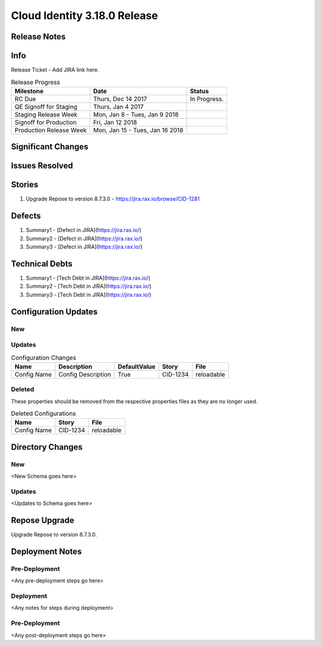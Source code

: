 ==============================
Cloud Identity 3.18.0 Release
==============================

Release Notes
--------------

Info
------

Release Ticket  - Add JIRA link here.

.. csv-table:: Release Progress
   :header: Milestone, Date, Status

   RC Due, "Thurs, Dec 14 2017", In Progress.
   QE Signoff for Staging, "Thurs, Jan 4 2017",
   Staging Release Week, "Mon, Jan 8 - Tues, Jan 9 2018",
   Signoff for Production, "Fri, Jan 12 2018",
   Production Release Week, "Mon, Jan 15 - Tues, Jan 16 2018",


Significant Changes
--------------------


Issues Resolved
----------------

Stories
--------

#. Upgrade Repose to version 8.7.3.0 - https://jira.rax.io/browse/CID-1281

Defects
--------

#. Summary1 - [Defect in JIRA](https://jira.rax.io/)
#. Summary2 - [Defect in JIRA](https://jira.rax.io/)
#. Summary3 - [Defect in JIRA](https://jira.rax.io/)

Technical Debts
----------------

#. Summary1 - [Tech Debt in JIRA](https://jira.rax.io/)
#. Summary2 - [Tech Debt in JIRA](https://jira.rax.io/)
#. Summary3 - [Tech Debt in JIRA](https://jira.rax.io/)


Configuration Updates
----------------------

----
New
----

-------
Updates
-------

.. csv-table:: Configuration Changes
   :header: "Name", "Description", "DefaultValue", "Story", "File"

   Config Name, Config Description, True, CID-1234, reloadable

-------
Deleted
-------

These properties should be removed from the respective properties files as they are no longer used.

.. csv-table:: Deleted Configurations
   :header: "Name", "Story", "File"

   Config Name, CID-1234, reloadable


Directory Changes
------------------

----
New
----
<New Schema goes here>

--------
Updates
--------
<Updates to Schema goes here>

Repose Upgrade
---------------

Upgrade Repose to version 8.7.3.0.

Deployment Notes
-----------------

---------------
Pre-Deployment
---------------

<Any pre-deployment steps go here>

-----------
Deployment
-----------

<Any notes for steps during deployment>

---------------
Pre-Deployment
---------------

<Any post-deployment steps go here>
